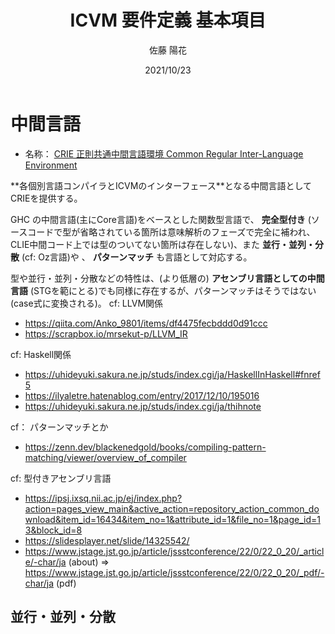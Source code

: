 #+Title: ICVM 要件定義 基本項目
#+Author: 佐藤 陽花
#+Date: 2021/10/23
#+Language: Japanese
#+Link: http://icvm.funcobal.fun/

# http://bunko.jissho.jp/ : 叢言文庫/十書

* 中間言語

- 名称： _CRIE 正則共通中間言語環境 Common Regular Inter-Language Environment_

**各個別言語コンパイラとICVMのインターフェース**となる中間言語としてCRIEを提供する。

GHC の中間言語(主にCore言語)をベースとした関数型言語で、 **完全型付き** (ソースコードで型が省略されている箇所は意味解析のフェーズで完全に補われ、CLIE中間コード上では型のついてない箇所は存在しない)、また **並行・並列・分散** (cf: Oz言語)や
、 **パターンマッチ** も言語として対応する。

型や並行・並列・分散などの特性は、(より低層の) **アセンブリ言語としての中間言語** (STGを範にとる)でも同様に存在するが、パターンマッチはそうではない(case式に変換される)。
cf: LLVM関係

- https://qiita.com/Anko_9801/items/df4475fecbddd0d91ccc
- https://scrapbox.io/mrsekut-p/LLVM_IR

cf: Haskell関係

- https://uhideyuki.sakura.ne.jp/studs/index.cgi/ja/HaskellInHaskell#fnref5
- https://ilyaletre.hatenablog.com/entry/2017/12/10/195016
- https://uhideyuki.sakura.ne.jp/studs/index.cgi/ja/thihnote

cf： パターンマッチとか

- https://zenn.dev/blackenedgold/books/compiling-pattern-matching/viewer/overview_of_compiler

cf: 型付きアセンブリ言語

- https://ipsj.ixsq.nii.ac.jp/ej/index.php?action=pages_view_main&active_action=repository_action_common_download&item_id=16434&item_no=1&attribute_id=1&file_no=1&page_id=13&block_id=8
- https://slidesplayer.net/slide/14325542/
- https://www.jstage.jst.go.jp/article/jssstconference/22/0/22_0_20/_article/-char/ja (about) => https://www.jstage.jst.go.jp/article/jssstconference/22/0/22_0_20/_pdf/-char/ja (pdf)

** 並行・並列・分散
